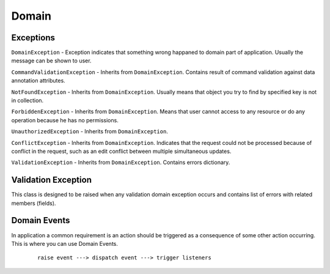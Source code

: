 Domain
======

Exceptions
----------

``DomainException`` - Exception indicates that something wrong happaned to domain part of application. Usually the message can be shown to user.

``CommandValidationException`` - Inherits from ``DomainException``. Contains result of command validation against data annotation attributes.

``NotFoundException`` - Inherits from ``DomainException``. Usually means that object you try to find by specified key is not in collection.

``ForbiddenException`` - Inherits from ``DomainException``. Means that user cannot access to any resource or do any operation because he has no permissions.

``UnauthorizedException`` - Inherits from ``DomainException``.

``ConflictException`` - Inherits from ``DomainException``. Indicates that the request could not be processed because of conflict in the request, such as an edit conflict between multiple simultaneous updates.

``ValidationException`` - Inherits from ``DomainException``. Contains errors dictionary.

Validation Exception
--------------------

This class is designed to be raised when any validation domain exception occurs and contains list of errors with related members (fields).

    .. attribute:: MessageFormatter

        Validation message formatter that can be access by ``Message`` property. Should contain logic how to get summary string from errors dictionary. There are following formatters available in ``ValidationExceptionDelegates`` class:

            - ``SummaryOrDefaultMessageFormatter``. Returns summary message if specific key exists or default one.
            - ``FirstErrorOrDefaultMessageFormatter``. Returns first available validation error. If no errors exist just return default message.
            - ``GroupErrorsOrDefaultMessageFormatter``. Group messages by fields.
            - ``ListErrorsOrDefaultMessageFormatter``. List error messages on separate lines.

    .. attribute:: Message

        Inherits from ``Exception``. Message the describes current erros. Intended for user.

    .. attribute:: SummaryErrors

        Summary errors string. The error that is not refer to any field. General error. Described by empty string key in errors dictionary.

    .. attribute:: Errors

        The dictionary of errors where key is a member (field) name and value is a list of errors. Example if present as JSON:

            .. code-block:: json

                {
                    "": "Validation errors."
                    "Name": ["Field is required"],
                    "Birthday": ["Field is required", "Birthday cannot reach 150 years."],
                    "Password": ["Password should contain at least one digit."]
                }

    .. attribute:: UseMetadataType

        If true there will be additional check for ``MetadataTypeAttribute`` and metadata type registration. False by default. Only available since .NET 4.0 .

    .. function:: void AddError(string member, string error)

        Add error to errors list for specific member.

    .. function:: void AddError(string error)

        Add summary error. It has empty string key.

    .. function:: IDictionary<string, IEnumerable<string>> GetErrorMembersDictionary()

        Returns opposite dictionary where key is error message and value is an enumerable with member names related to the error. Example as JSON:

            .. code-block:: json

                {
                    "Validation errors.": [""],
                    "Field is required": ["FirstName", "LastName"],
                    "Password should contain at least one digit.": ["Password"]
                }

    .. function:: IDictionary<string, string> GetOneErrorDictionary()

        Returns dictionary that contains only one first error message per member name.

    .. function:: void ThrowFromObjectValidation(object obj, IDictionary<object, object> items)

        If object contains validation errors throws instance of ``ValidationException``.

Domain Events
-------------

In application a common requirement is an action should be triggered as a consequence of some other action occurring. This is where you can use Domain Events.

    ::

        raise event ---> dispatch event ---> trigger listeners
